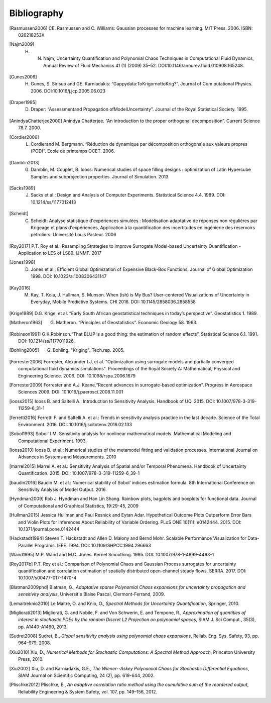 .. _bibliography:

Bibliography
============

.. [Rasmussen2006] CE. Rasmussen and C. Williams: Gaussian processes for machine learning. MIT Press. 2006. ISBN: 026218253X
.. [Najm2009] H. N. Najm, Uncertainty Quantification and Polynomial Chaos Techniques in Computational Fluid Dynamics, Annual Review of Fluid Mechanics 41 (1) (2009) 35–52. DOI:10.1146/annurev.fluid.010908.165248.
.. [Gunes2006] H. Gunes, S. Sirisup and GE. Karniadakis: “Gappydata:ToKrigornottoKrig?”. Journal of Com putational Physics. 2006. DOI:10.1016/j.jcp.2005.06.023
.. [Draper1995] D. Draper: “Assessmentand Propagation ofModelUncertainty”. Journal of the Royal Statistical Society. 1995.
.. [AnindyaChatterjee2000] Anindya Chatterjee. “An introduction to the proper orthogonal decomposition”. Current Science 78.7. 2000. 
.. [Cordier2006] L. Cordierand M. Bergmann. “Réduction de dynamique par décomposition orthogonale aux valeurs propres (POD)”. Ecole de printemps OCET. 2006. 
.. [Damblin2013] G. Damblin, M. Couplet, B. Iooss: Numerical studies of space filling designs : optimization of Latin Hypercube Samples and subprojection properties. Journal of Simulation. 2013 
.. [Sacks1989] J. Sacks et al.: Design and Analysis of Computer Experiments. Statistical Science 4.4. 1989. DOI: 10.1214/ss/1177012413 
.. [Scheidt] C. Scheidt: Analyse statistique d'expériences simulées : Modélisation adaptative de réponses non régulières par Krigeage et plans d'expériences, Application à la quantification des incertitudes en ingénierie des réservoirs pétroliers. Université Louis Pasteur. 2006 
.. [Roy2017] P.T. Roy et al.: Resampling Strategies to Improve Surrogate Model-based Uncertainty Quantification - Application to LES of LS89. IJNMF. 2017 
.. [Jones1998] D. Jones et al.: Efficient Global Optimization of Expensive Black-Box Functions. Journal of Global Optimization 1998. DOI: 10.1023/a:1008306431147 
.. [Kay2016] M. Kay, T. Kola, J. Hullman, S. Munson. When (ish) is My Bus? User-centered Visualizations of Uncertainty in Everyday, Mobile Predictive Systems. CHI 2016. DOI: 10.1145/2858036.2858558
.. [Krige1989] D.G. Krige, et al. “Early South African geostatistical techniques in today’s perspective”. Geostatistics 1. 1989. 
.. [Matheron1963] G. Matheron. “Principles of Geostatistics”. Economic Geology 58. 1963. 
.. [Robinson1991] G.K.Robinson.“That BLUP is a good thing: the estimation of random effects”. Statistical Science 6.1. 1991. DOI: 10.1214/ss/1177011926. 
.. [Bohling2005] G. Bohling. "Kriging". Tech.rep. 2005. 
.. [Forrester2006] Forrester, Alexander I.J, et al. "Optimization using surrogate models and partially converged computational fluid dynamics simulations". Proceedings of the Royal Society A: Mathematical, Physical and Engineering Science. 2006. DOI: 10.1098/rspa.2006.1679 
.. [Forrester2009] Forrester and A.J. Keane.“Recent advances in surrogate-based optimization”. Progress in Aerospace Sciences 2009. DOI: 10.1016/j.paerosci.2008.11.001 
.. [iooss2015] Iooss B. and Saltelli A.: Introduction to Sensitivity Analysis. Handbook of UQ. 2015. DOI: 10.1007/978-3-319-11259-6_31-1 
.. [ferretti2016] Ferretti F. and Saltelli A. et al.: Trends in sensitivity analysis practice in the last decade. Science of the Total Environment. 2016. DOI: 10.1016/j.scitotenv.2016.02.133 
.. [Sobol1993] Sobol' I.M. Sensitivity analysis for nonlinear mathematical models. Mathematical Modeling and Computational Experiment. 1993. 
.. [iooss2010] Iooss B. et al.: Numerical studies of the metamodel fitting and validation processes. International Journal on Advances in Systems and Measurements. 2010 
.. [marrel2015] Marrel A. et al.: Sensitivity Analysis of Spatial and/or Temporal Phenomena. Handbook of Uncertainty Quantification. 2015. DOI: 10.1007/978-3-319-11259-6_39-1 
.. [baudin2016] Baudin M. et al.: Numerical stability of Sobol’ indices estimation formula. 8th International Conference on Sensitivity Analysis of Model Output. 2016. 
.. [Hyndman2009] Rob J. Hyndman and Han Lin Shang. Rainbow plots, bagplots and boxplots for functional data. Journal of Computational and Graphical Statistics, 19:29-45, 2009 
.. [Hullman2015] Jessica Hullman and Paul Resnick and Eytan Adar. Hypothetical Outcome Plots Outperform Error Bars and Violin Plots for Inferences About Reliability of Variable Ordering. PLoS ONE 10(11): e0142444. 2015. DOI: 10.1371/journal.pone.0142444 
.. [Hackstadt1994] Steven T. Hackstadt and Allen D. Malony and Bernd Mohr. Scalable Performance Visualization for Data-Parallel Programs. IEEE. 1994. DOI: 10.1109/SHPCC.1994.296663 
.. [Wand1995] M.P. Wand and M.C. Jones. Kernel Smoothing. 1995. DOI: 10.1007/978-1-4899-4493-1 
.. [Roy2017b] P.T. Roy et al.: Comparison of Polynomial Chaos and Gaussian Process surrogates for uncertainty quantification and correlation estimation of spatially distributed open-channel steady flows. SERRA. 2017. DOI: 10.1007/s00477-017-1470-4
.. [Blatman2009phd] Blatman, G., *Adaptative sparse Polynomial Chaos expansions for uncertainty propagation and sensitivity analysis*, Universit\'e Blaise Pascal, Clermont-Ferrand, 2009.
.. [Lemaitreknio2010] Le Maitre, O. and Knio, O., *Spectral Methods for Uncertainty Quantification*, Springer, 2010.
.. [Migliorati2013] Migliorati, G. and Nobile, F. and Von Schwerin, E. and Tempone, R., *Approximation of quantities of interest in stochastic PDEs by the random Discret L2 Projection on polynomial spaces*, SIAM J. Sci Comput., 35(3), pp. A1440-A1460, 2013.
.. [Sudret2008] Sudret, B., *Global sensitivity analysis using polynomial chaos expansions*, Reliab. Eng. Sys. Safety, 93, pp. 964–979, 2008.
.. [Xiu2010] Xiu, D., *Numerical Methods for Stochastic Computations: A Spectral Method Approach*, Princeton University Press, 2010.
.. [Xiu2002] Xiu, D. and Karniadakis, G.E., *The Wiener--Askey Polynomial Chaos for Stochastic Differential Equations*, SIAM Journal on Scientific Computing, 24 (2), pp. 619-644, 2002.
.. [Plischke2012] Plischke, E., *An adaptive correlation ratio method using the cumulative sum of the reordered output*, Reliability Engineering & System Safety, vol. 107, pp. 149–156, 2012.

